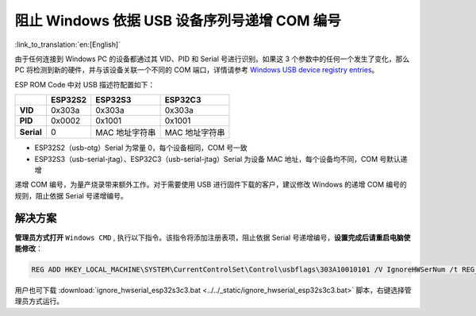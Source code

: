 
阻止 Windows 依据 USB 设备序列号递增 COM 编号
---------------------------------------------

:link_to_translation:`en:[English]`

由于任何连接到 Windows PC 的设备都通过其 VID、PID 和 Serial 号进行识别。如果这 3 个参数中的任何一个发生了变化，那么 PC 将检测到新的硬件，并与该设备关联一个不同的 COM 端口，详情请参考 `Windows USB device registry entries <https://learn.microsoft.com/en-us/windows-hardware/drivers/usbcon/usb-device-specific-registry-settings>`_\ 。

ESP ROM Code 中对 USB 描述符配置如下：

.. list-table::
   :header-rows: 1

   * -
     - ESP32S2
     - ESP32S3
     - ESP32C3
   * - **VID**
     - 0x303a
     - 0x303a
     - 0x303a
   * - **PID**
     - 0x0002
     - 0x1001
     - 0x1001
   * - **Serial**
     - 0
     - MAC 地址字符串
     - MAC 地址字符串

* ESP32S2（usb-otg）Serial 为常量 0，每个设备相同，COM 号一致
* ESP32S3（usb-serial-jtag）、ESP32C3（usb-serial-jtag）Serial 为设备 MAC 地址，每个设备均不同，COM 号默认递增

递增 COM 编号，为量产烧录带来额外工作。对于需要使用 USB 进行固件下载的客户，建议修改 Windows 的递增 COM 编号的规则，阻止依据 Serial 号递增编号。

解决方案
^^^^^^^^^

**管理员方式打开** ``Windows CMD`` , 执行以下指令。该指令将添加注册表项，阻止依据 Serial 号递增编号，\ **设置完成后请重启电脑使能修改**\ ：

.. code-block:: shell

   REG ADD HKEY_LOCAL_MACHINE\SYSTEM\CurrentControlSet\Control\usbflags\303A10010101 /V IgnoreHWSerNum /t REG_BINARY /d 01

用户也可下载 :download:`ignore_hwserial_esp32s3c3.bat <../../_static/ignore_hwserial_esp32s3c3.bat>` 脚本，右键选择管理员方式运行。
